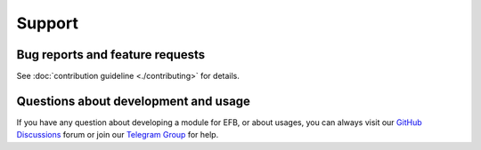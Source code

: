 =======
Support
=======

Bug reports and feature requests
--------------------------------

See :doc:`contribution guideline <./contributing>` for details.

Questions about development and usage
-------------------------------------

If you have any question about developing a module for EFB, or about usages,
you can always visit our `GitHub Discussions`_ forum or join our
`Telegram Group`_ for help.

.. _GitHub Discussions: https://github.com/ehForwarderBot/ehForwarderBot/discussions
.. _Telegram Group: https://telegram.me/efbsupport
